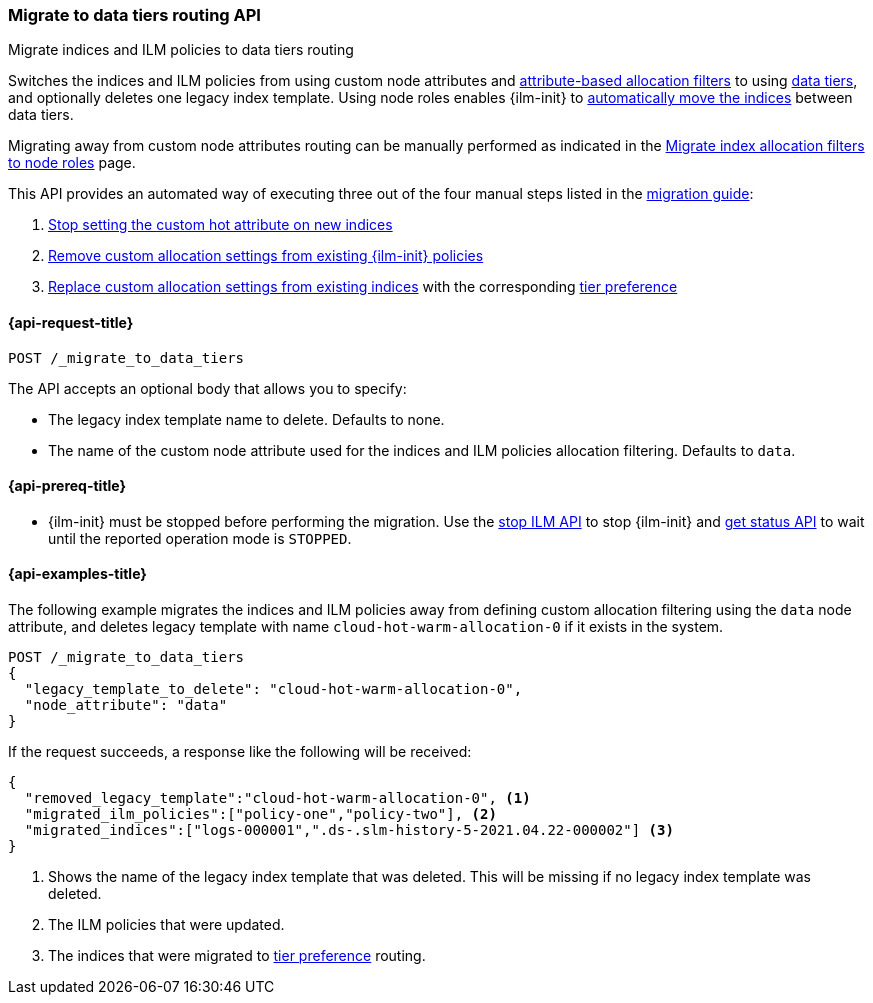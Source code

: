 [role="xpack"]
[testenv="basic"]
[[cluster-migrate-to-data-tiers]]
=== Migrate to data tiers routing API
++++
<titleabbrev>Migrate indices and ILM policies to data tiers routing</titleabbrev>
++++

Switches the indices and ILM policies from using custom node attributes and
<<shard-allocation-filtering, attribute-based allocation filters>> to using <<data-tiers, data tiers>>, and
optionally deletes one legacy index template.
Using node roles enables {ilm-init} to <<data-tier-migration, automatically move the indices>> between
data tiers.

Migrating away from custom node attributes routing can be manually performed
as indicated in the <<migrate-index-allocation-filters, Migrate index allocation
filters to node roles>> page.

This API provides an automated way of executing three out of the four manual steps listed
in the <<data-tier-migration, migration guide>>:

. <<stop-setting-custom-hot-attribute, Stop setting the custom hot attribute on new indices>>
. <<remove-custom-allocation-settings, Remove custom allocation settings from existing {ilm-init} policies>>
. <<set-tier-preference, Replace custom allocation settings from existing indices>> with the corresponding <<data-tier-shard-filtering,tier preference>>

[[cluster-migrate-to-data-tiers-request]]
==== {api-request-title}

`POST /_migrate_to_data_tiers`

The API accepts an optional body that allows you to specify:

- The legacy index template name to delete. Defaults to none.
- The name of the custom node attribute used for the indices and ILM policies allocation filtering.
Defaults to `data`.

[[cluster-migrate-to-data-tiers-prereqs]]
==== {api-prereq-title}

* {ilm-init} must be stopped before performing the migration. Use the <<ilm-stop-request, stop ILM API>>
to stop {ilm-init} and <<ilm-get-status-request, get status API>> to wait until the
reported operation mode is `STOPPED`.

[[cluster-migrate-to-data-tiers-example]]
==== {api-examples-title}

The following example migrates the indices and ILM policies away from defining
custom allocation filtering using the `data` node attribute, and deletes legacy template
with name `cloud-hot-warm-allocation-0` if it exists in the system.

[source,console]
----------------------------------------------------------------
POST /_migrate_to_data_tiers
{
  "legacy_template_to_delete": "cloud-hot-warm-allocation-0",
  "node_attribute": "data"
}
----------------------------------------------------------------

If the request succeeds, a response like the following will be received:

[source,console-result]
------------------------------------------------------------------------------
{
  "removed_legacy_template":"cloud-hot-warm-allocation-0", <1>
  "migrated_ilm_policies":["policy-one","policy-two"], <2>
  "migrated_indices":["logs-000001",".ds-.slm-history-5-2021.04.22-000002"] <3>
}
------------------------------------------------------------------------------

<1> Shows the name of the legacy index template that was deleted. This will be missing
if no legacy index template was deleted.
<2> The ILM policies that were updated.
<3> The indices that were migrated to <<data-tier-shard-filtering,tier preference>> routing.

